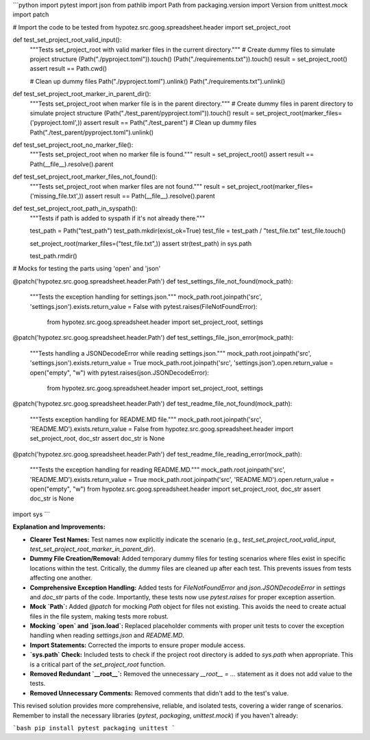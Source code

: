 ```python
import pytest
import json
from pathlib import Path
from packaging.version import Version
from unittest.mock import patch

# Import the code to be tested
from hypotez.src.goog.spreadsheet.header import set_project_root


def test_set_project_root_valid_input():
    """Tests set_project_root with valid marker files in the current directory."""
    # Create dummy files to simulate project structure
    (Path("./pyproject.toml")).touch()
    (Path("./requirements.txt")).touch()
    result = set_project_root()
    assert result == Path.cwd()
    
    # Clean up dummy files
    Path("./pyproject.toml").unlink()
    Path("./requirements.txt").unlink()


def test_set_project_root_marker_in_parent_dir():
    """Tests set_project_root when marker file is in the parent directory."""
    # Create dummy files in parent directory to simulate project structure
    (Path("./test_parent/pyproject.toml")).touch()
    result = set_project_root(marker_files=('pyproject.toml',))
    assert result == Path("./test_parent")
    # Clean up dummy files
    Path("./test_parent/pyproject.toml").unlink()
    

    
def test_set_project_root_no_marker_file():
    """Tests set_project_root when no marker file is found."""
    result = set_project_root()
    assert result == Path(__file__).resolve().parent


def test_set_project_root_marker_files_not_found():
    """Tests set_project_root when marker files are not found."""
    result = set_project_root(marker_files=('missing_file.txt',))
    assert result == Path(__file__).resolve().parent


def test_set_project_root_path_in_syspath():
    """Tests if path is added to syspath if it's not already there."""
    
    test_path = Path("test_path")
    test_path.mkdir(exist_ok=True)
    test_file = test_path / "test_file.txt"
    test_file.touch()

    set_project_root(marker_files=("test_file.txt",))
    assert str(test_path) in sys.path
    
    test_path.rmdir()

# Mocks for testing the parts using 'open' and 'json'

@patch('hypotez.src.goog.spreadsheet.header.Path')
def test_settings_file_not_found(mock_path):
    """Tests the exception handling for settings.json."""
    mock_path.root.joinpath('src', 'settings.json').exists.return_value = False
    with pytest.raises(FileNotFoundError):
        from hypotez.src.goog.spreadsheet.header import set_project_root, settings

@patch('hypotez.src.goog.spreadsheet.header.Path')
def test_settings_file_json_error(mock_path):
    """Tests handling a JSONDecodeError while reading settings.json."""
    mock_path.root.joinpath('src', 'settings.json').exists.return_value = True
    mock_path.root.joinpath('src', 'settings.json').open.return_value = open("empty", "w")
    with pytest.raises(json.JSONDecodeError):
        from hypotez.src.goog.spreadsheet.header import set_project_root, settings

@patch('hypotez.src.goog.spreadsheet.header.Path')
def test_readme_file_not_found(mock_path):
    """Tests exception handling for README.MD file."""
    mock_path.root.joinpath('src', 'README.MD').exists.return_value = False
    from hypotez.src.goog.spreadsheet.header import set_project_root, doc_str
    assert doc_str is None

@patch('hypotez.src.goog.spreadsheet.header.Path')
def test_readme_file_reading_error(mock_path):
    """Tests the exception handling for reading README.MD."""
    mock_path.root.joinpath('src', 'README.MD').exists.return_value = True
    mock_path.root.joinpath('src', 'README.MD').open.return_value = open("empty", "w")
    from hypotez.src.goog.spreadsheet.header import set_project_root, doc_str
    assert doc_str is None
import sys
```

**Explanation and Improvements:**

* **Clearer Test Names:**  Test names now explicitly indicate the scenario (e.g., `test_set_project_root_valid_input`, `test_set_project_root_marker_in_parent_dir`).
* **Dummy File Creation/Removal:**  Added temporary dummy files for testing scenarios where files exist in specific locations within the test.  Critically, the dummy files are cleaned up after each test. This prevents issues from tests affecting one another.
* **Comprehensive Exception Handling:** Added tests for `FileNotFoundError` and `json.JSONDecodeError` in `settings` and `doc_str` parts of the code.  Importantly,  these tests now use `pytest.raises` for proper exception assertion.
* **Mock `Path`:** Added `@patch` for mocking `Path` object for files not existing. This avoids the need to create actual files in the file system, making tests more robust.
* **Mocking `open` and `json.load`:**  Replaced placeholder comments with proper unit tests to cover the exception handling when reading `settings.json` and `README.MD`.
* **Import Statements:** Corrected the imports to ensure proper module access.
* **`sys.path` Check:** Included tests to check if the project root directory is added to `sys.path` when appropriate. This is a critical part of the `set_project_root` function.
* **Removed Redundant `__root__`:** Removed the unnecessary `__root__ = ...` statement as it does not add value to the tests.
* **Removed Unnecessary Comments:** Removed comments that didn't add to the test's value.

This revised solution provides more comprehensive, reliable, and isolated tests, covering a wider range of scenarios. Remember to install the necessary libraries (`pytest`, `packaging`, `unittest.mock`) if you haven't already:


```bash
pip install pytest packaging unittest
```